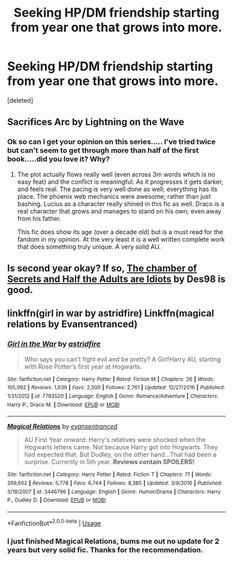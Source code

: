 #+TITLE: Seeking HP/DM friendship starting from year one that grows into more.

* Seeking HP/DM friendship starting from year one that grows into more.
:PROPERTIES:
:Score: 1
:DateUnix: 1536265129.0
:DateShort: 2018-Sep-07
:FlairText: Recommendation
:END:
[deleted]


** Sacrifices Arc by Lightning on the Wave
:PROPERTIES:
:Author: moomoogoat
:Score: 3
:DateUnix: 1536265825.0
:DateShort: 2018-Sep-07
:END:

*** Ok so can I get your opinion on this series..... I've tried twice but can't seem to get through more than half of the first book.....did you love it? Why?
:PROPERTIES:
:Author: HCDixon
:Score: 1
:DateUnix: 1536275554.0
:DateShort: 2018-Sep-07
:END:

**** The plot actually flows really well (even across 3m words which is no easy feat) and the conflict is meaningful. As it progresses it gets darker, and feels real. The pacing is very well done as well; everything has its place. The phoenix web mechanics were awesome; rather than just bashing. Lucius as a character really shined in this fic as well. Draco is a real character that grows and manages to stand on his own; even away from his father.

This fic does show its age (over a decade old) but is a must read for the fandom in my opinion. At the very least it is a well written complete work that does something truly unique. A very solid AU.
:PROPERTIES:
:Author: moomoogoat
:Score: 2
:DateUnix: 1536277477.0
:DateShort: 2018-Sep-07
:END:


** Is second year okay? If so, [[https://archiveofourown.org/works/13557357/chapters/31109997][The chamber of Secrets and Half the Adults are Idiots]] by Des98 is good.
:PROPERTIES:
:Author: GTACOD
:Score: 2
:DateUnix: 1536274336.0
:DateShort: 2018-Sep-07
:END:


** linkffn(girl in war by astridfire) Linkffn(magical relations by Evansentranced)
:PROPERTIES:
:Author: Termsndconditions
:Score: 2
:DateUnix: 1536275425.0
:DateShort: 2018-Sep-07
:END:

*** [[https://www.fanfiction.net/s/7793520/1/][*/Girl in the War/*]] by [[https://www.fanfiction.net/u/1125018/astridfire][/astridfire/]]

#+begin_quote
  Who says you can't fight evil and be pretty? A Girl!Harry AU, starting with Rose Potter's first year at Hogwarts.
#+end_quote

^{/Site/:} ^{fanfiction.net} ^{*|*} ^{/Category/:} ^{Harry} ^{Potter} ^{*|*} ^{/Rated/:} ^{Fiction} ^{M} ^{*|*} ^{/Chapters/:} ^{26} ^{*|*} ^{/Words/:} ^{165,092} ^{*|*} ^{/Reviews/:} ^{1,039} ^{*|*} ^{/Favs/:} ^{2,500} ^{*|*} ^{/Follows/:} ^{2,761} ^{*|*} ^{/Updated/:} ^{12/27/2016} ^{*|*} ^{/Published/:} ^{1/31/2012} ^{*|*} ^{/id/:} ^{7793520} ^{*|*} ^{/Language/:} ^{English} ^{*|*} ^{/Genre/:} ^{Romance/Adventure} ^{*|*} ^{/Characters/:} ^{Harry} ^{P.,} ^{Draco} ^{M.} ^{*|*} ^{/Download/:} ^{[[http://www.ff2ebook.com/old/ffn-bot/index.php?id=7793520&source=ff&filetype=epub][EPUB]]} ^{or} ^{[[http://www.ff2ebook.com/old/ffn-bot/index.php?id=7793520&source=ff&filetype=mobi][MOBI]]}

--------------

[[https://www.fanfiction.net/s/3446796/1/][*/Magical Relations/*]] by [[https://www.fanfiction.net/u/651163/evansentranced][/evansentranced/]]

#+begin_quote
  AU First Year onward: Harry's relatives were shocked when the Hogwarts letters came. Not because Harry got into Hogwarts. They had expected that. But Dudley, on the other hand...That had been a surprise. Currently in 5th year. *Reviews contain SPOILERS!*
#+end_quote

^{/Site/:} ^{fanfiction.net} ^{*|*} ^{/Category/:} ^{Harry} ^{Potter} ^{*|*} ^{/Rated/:} ^{Fiction} ^{T} ^{*|*} ^{/Chapters/:} ^{71} ^{*|*} ^{/Words/:} ^{269,602} ^{*|*} ^{/Reviews/:} ^{5,778} ^{*|*} ^{/Favs/:} ^{6,744} ^{*|*} ^{/Follows/:} ^{8,385} ^{*|*} ^{/Updated/:} ^{3/9/2016} ^{*|*} ^{/Published/:} ^{3/18/2007} ^{*|*} ^{/id/:} ^{3446796} ^{*|*} ^{/Language/:} ^{English} ^{*|*} ^{/Genre/:} ^{Humor/Drama} ^{*|*} ^{/Characters/:} ^{Harry} ^{P.,} ^{Dudley} ^{D.} ^{*|*} ^{/Download/:} ^{[[http://www.ff2ebook.com/old/ffn-bot/index.php?id=3446796&source=ff&filetype=epub][EPUB]]} ^{or} ^{[[http://www.ff2ebook.com/old/ffn-bot/index.php?id=3446796&source=ff&filetype=mobi][MOBI]]}

--------------

*FanfictionBot*^{2.0.0-beta} | [[https://github.com/tusing/reddit-ffn-bot/wiki/Usage][Usage]]
:PROPERTIES:
:Author: FanfictionBot
:Score: 2
:DateUnix: 1536275441.0
:DateShort: 2018-Sep-07
:END:


*** I just finished Magical Relations, bums me out no update for 2 years but very solid fic. Thanks for the recommendation.
:PROPERTIES:
:Author: HCDixon
:Score: 1
:DateUnix: 1536546689.0
:DateShort: 2018-Sep-10
:END:
